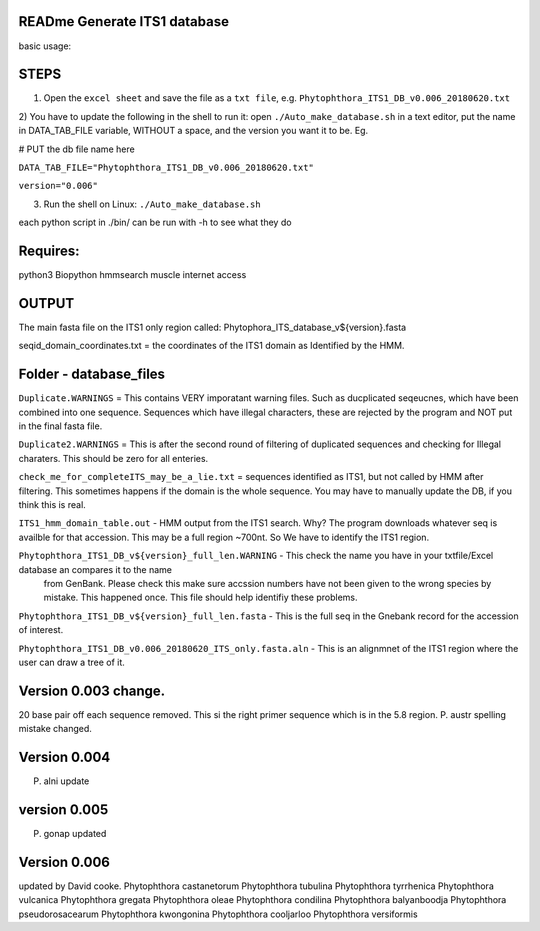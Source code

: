 READme Generate ITS1 database
=============================

basic usage:

STEPS
=====

1) Open the ``excel sheet`` and save the file as a ``txt file``, e.g. ``Phytophthora_ITS1_DB_v0.006_20180620.txt``


2) You have to update the following in the shell to run it:  open ``./Auto_make_database.sh`` in a text editor, put the name 
in DATA_TAB_FILE variable, WITHOUT a space, and the version you want it to be.  Eg. 

# PUT the db file name here

``DATA_TAB_FILE="Phytophthora_ITS1_DB_v0.006_20180620.txt"``

``version="0.006"``

3) Run the shell on Linux:  ``./Auto_make_database.sh``

each python script in ./bin/ can be run with -h to see what they do



Requires:
=========
python3
Biopython
hmmsearch
muscle
internet access

OUTPUT
======
The main fasta file on the ITS1 only region called: Phytophora_ITS_database_v${version}.fasta

seqid_domain_coordinates.txt = the coordinates of the ITS1 domain as Identified by the HMM.

Folder -  database_files
========================
``Duplicate.WARNINGS`` = This contains VERY imporatant warning files. Such as ducplicated seqeucnes, which have been combined into
one sequence. Sequences which have illegal characters, these are rejected by the program and NOT put in the 
final fasta file. 

``Duplicate2.WARNINGS`` = This is after the second round of filtering of duplicated sequences and checking for
Illegal charaters. This should be zero for all enteries.

``check_me_for_completeITS_may_be_a_lie.txt`` = sequences identified as ITS1, but not called by HMM after filtering. 
This sometimes happens if the domain is the whole sequence. You may have to manually update the DB, if you think this is real. 

``ITS1_hmm_domain_table.out`` -  HMM output from the ITS1 search. Why? The program downloads whatever seq is availble for that accession.
This may be a full region ~700nt. So We have to identify the ITS1 region. 

``Phytophthora_ITS1_DB_v${version}_full_len.WARNING`` - This check the name you have in your txtfile/Excel database an compares it to the name
 from GenBank. Please check this make sure accssion numbers have not been given to the wrong species by mistake. This happened once.
 This file should help identifiy these problems. 
 
``Phytophthora_ITS1_DB_v${version}_full_len.fasta`` - This is the full seq in the Gnebank record for the accession of interest. 

``Phytophthora_ITS1_DB_v0.006_20180620_ITS_only.fasta.aln`` - This is an alignmnet of the ITS1 region where the user can draw a tree of it.

Version 0.003 change.
=====================
20 base pair off each sequence removed. This si the right primer sequence which is in the 5.8 region.
P. austr spelling mistake changed. 

Version 0.004
=============
P. alni update

version 0.005
=============
P. gonap updated

Version 0.006
=============
updated by David cooke. 
Phytophthora castanetorum
Phytophthora tubulina
Phytophthora tyrrhenica
Phytophthora vulcanica
Phytophthora gregata
Phytophthora oleae
Phytophthora condilina
Phytophthora balyanboodja
Phytophthora pseudorosacearum
Phytophthora kwongonina 
Phytophthora cooljarloo
Phytophthora versiformis

